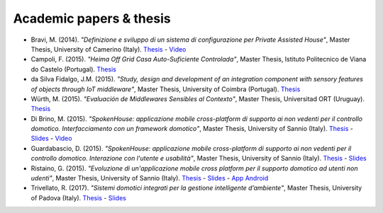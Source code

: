 
Academic papers & thesis
========================



* Bravi, M. (2014). *"Definizione e sviluppo di un sistema di configurazione per Private Assisted House"*, Master Thesis, University of Camerino (Italy). `Thesis <http://goo.gl/Mk2xyu>`_ - `Video <https://www.youtube.com/watch?v=1S7eYwwVB30>`_       

* Campoli, F. (2015). *"Heima Off Grid Casa Auto-Suficiente Controlada"*, Master Thesis, Istituto Politecnico de Viana do Castelo (Portugal). `Thesis <http://goo.gl/znQM4V>`_  

* da Silva Fidalgo, J.M. (2015). *"Study, design and development of an integration component with sensory features of objects through IoT middleware"*, Master Thesis, University of Coimbra (Portugal). `Thesis <http://goo.gl/TjyEeq>`_

* Würth, M. (2015). *"Evaluación de Middlewares Sensibles al Contexto"*, Master Thesis, Universitad ORT (Uruguay). `Thesis <https://bibliotecas.ort.edu.uy/bibid/83121/file/2457>`_

* Di Brino, M. (2015). *"SpokenHouse: applicazione mobile cross-platform di supporto ai non vedenti per il controllo domotico. Interfacciamento con un framework domotico"*, Master Thesis, University of Sannio (Italy). `Thesis <http://www.slideshare.net/freedomotic/spokenhouse-applicazione-mobile-crossplatform-di-supporto-ai-non-vedenti-per-il-controllo-domotico-interfacciamento-con-un-framework-domotico>`_ - `Slides <http://www.slideshare.net/freedomotic/presentazione-marco-56445907>`_ - `Video <https://www.youtube.com/watch?v=2VYdJhI3RFY>`_

* Guardabascio, D. (2015). *"SpokenHouse: applicazione mobile cross-platform di supporto ai non vedenti per il controllo domotico. Interazione con l'utente e usabilità"*, Master Thesis, University of Sannio (Italy). `Thesis <http://www.slideshare.net/freedomotic/spokenhouse-applicazione-mobile-crossplatform-di-supporto-ai-non-vedenti-per-il-controllo-domotico-interazione-con-lutente-e-usabilit>`_ - `Slides <http://www.slideshare.net/freedomotic/presentazione-guardabascio-56445906>`_

* Ristaino, G. (2015). *"Evoluzione di un'applicazione mobile cross platform per il supporto domotico ad utenti non udenti"*, Master Thesis, University of Sannio (Italy). `Thesis <http://www.slideshare.net/freedomotic/evoluzione-di-unapplicazione-mobile-cross-platform-per-il-supporto-domotico-ad-utenti-non-udenti>`_ - `Slides <http://www.slideshare.net/freedomotic/presentazione-tesiristaino>`_ - `App Android <https://play.google.com/store/apps/details?id=org.informaticisenzafrontiere.spokenHouse&hl=it>`_
   
* Trivellato, R. (2017). *"Sistemi domotici integrati per la gestione intelligente d’ambiente"*, Master Thesis, University of Padova (Italy). `Thesis <https://www.slideshare.net/freedomotic/sistemi-domotici-integrati-per-la-gestione-intelligente-dambiente>`_ - `Slides <https://www.slideshare.net/freedomotic/sistemi-domotici-integrati-per-la-gestione-intelligente-dambiente-72729342>`_ 
   